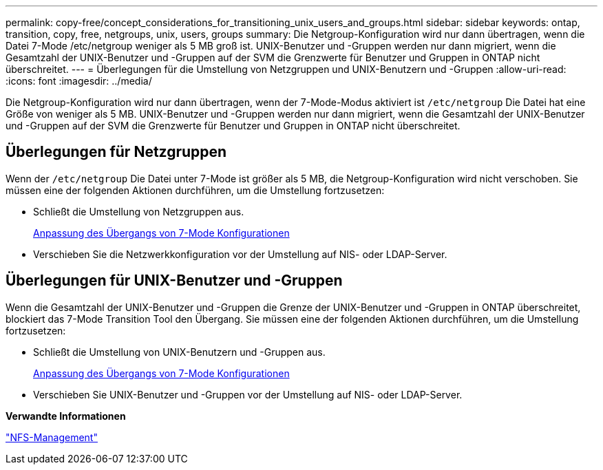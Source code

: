 ---
permalink: copy-free/concept_considerations_for_transitioning_unix_users_and_groups.html 
sidebar: sidebar 
keywords: ontap, transition, copy, free, netgroups, unix, users, groups 
summary: Die Netgroup-Konfiguration wird nur dann übertragen, wenn die Datei 7-Mode /etc/netgroup weniger als 5 MB groß ist. UNIX-Benutzer und -Gruppen werden nur dann migriert, wenn die Gesamtzahl der UNIX-Benutzer und -Gruppen auf der SVM die Grenzwerte für Benutzer und Gruppen in ONTAP nicht überschreitet. 
---
= Überlegungen für die Umstellung von Netzgruppen und UNIX-Benutzern und -Gruppen
:allow-uri-read: 
:icons: font
:imagesdir: ../media/


[role="lead"]
Die Netgroup-Konfiguration wird nur dann übertragen, wenn der 7-Mode-Modus aktiviert ist `/etc/netgroup` Die Datei hat eine Größe von weniger als 5 MB. UNIX-Benutzer und -Gruppen werden nur dann migriert, wenn die Gesamtzahl der UNIX-Benutzer und -Gruppen auf der SVM die Grenzwerte für Benutzer und Gruppen in ONTAP nicht überschreitet.



== Überlegungen für Netzgruppen

Wenn der `/etc/netgroup` Die Datei unter 7-Mode ist größer als 5 MB, die Netgroup-Konfiguration wird nicht verschoben. Sie müssen eine der folgenden Aktionen durchführen, um die Umstellung fortzusetzen:

* Schließt die Umstellung von Netzgruppen aus.
+
xref:task_customizing_configurations_for_transition.adoc[Anpassung des Übergangs von 7-Mode Konfigurationen]

* Verschieben Sie die Netzwerkkonfiguration vor der Umstellung auf NIS- oder LDAP-Server.




== Überlegungen für UNIX-Benutzer und -Gruppen

Wenn die Gesamtzahl der UNIX-Benutzer und -Gruppen die Grenze der UNIX-Benutzer und -Gruppen in ONTAP überschreitet, blockiert das 7-Mode Transition Tool den Übergang. Sie müssen eine der folgenden Aktionen durchführen, um die Umstellung fortzusetzen:

* Schließt die Umstellung von UNIX-Benutzern und -Gruppen aus.
+
xref:task_customizing_configurations_for_transition.adoc[Anpassung des Übergangs von 7-Mode Konfigurationen]

* Verschieben Sie UNIX-Benutzer und -Gruppen vor der Umstellung auf NIS- oder LDAP-Server.


*Verwandte Informationen*

https://docs.netapp.com/ontap-9/topic/com.netapp.doc.cdot-famg-nfs/home.html["NFS-Management"]
